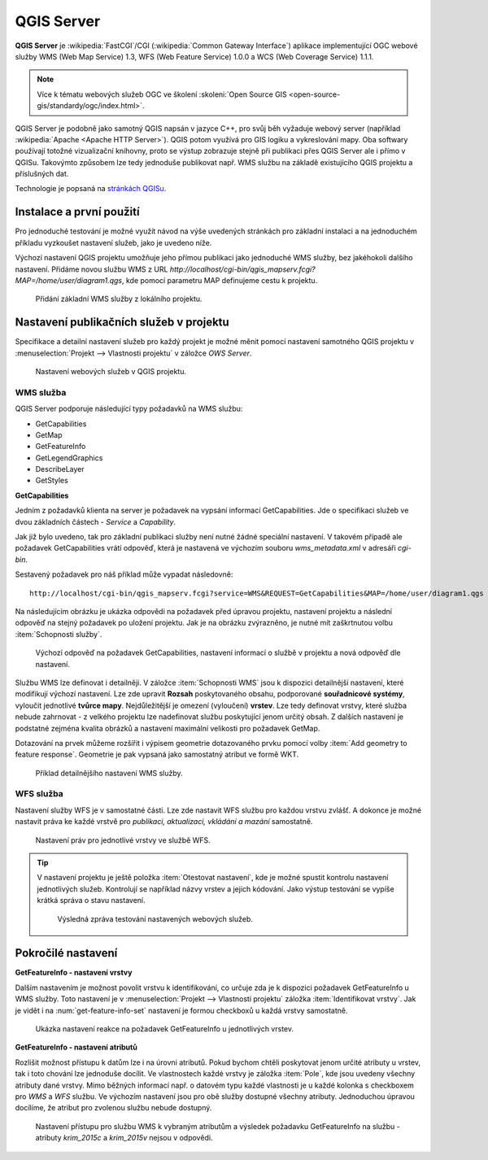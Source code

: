 .. |box_yes| image:: ../images/icon/checkbox.png
   :width: 1.5em
.. |npicon| image:: ../images/icon/np_plugin_icon.png
   :width: 1.5em


QGIS Server
-----------

**QGIS Server** je :wikipedia:`FastCGI`/CGI (:wikipedia:`Common
Gateway Interface`) aplikace implementující OGC webové služby WMS (Web
Map Service) 1.3, WFS (Web Feature Service) 1.0.0 a WCS (Web Coverage
Service) 1.1.1.

.. note:: Více k tématu webových služeb OGC ve školení :skoleni:`Open
          Source GIS <open-source-gis/standardy/ogc/index.html>`.

QGIS Server je podobně jako samotný QGIS napsán v jazyce C++, pro svůj
běh vyžaduje webový server (například :wikipedia:`Apache <Apache HTTP
Server>`). QGIS potom využívá pro GIS logiku a vykreslování mapy. Oba
softwary používají totožné vizualizační knihovny, proto se výstup
zobrazuje stejně při publikaci přes QGIS Server ale i přímo v QGISu.
Takovýmto způsobem lze tedy jednoduše publikovat např. WMS službu na
základě existujícího QGIS projektu a příslušných dat.

Technologie je popsaná na `stránkách QGISu <http://docs.qgis.org/2.8/en/docs/user_manual/working_with_ogc/ogc_server_support.html>`_.

Instalace a první použití
=========================

Pro jednoduché testování je možné využít návod na výše uvedených
stránkách pro základní instalaci a na jednoduchém příkladu vyzkoušet
nastavení služeb, jako je uvedeno níže.

Výchozí nastavení QGIS projektu umožňuje jeho přímou publikaci jako
jednoduché WMS služby, bez jakéhokoli dalšího nastavení.  Přidáme
novou službu WMS z URL
*http://localhost/cgi-bin/qgis_mapserv.fcgi?MAP=/home/user/diagram1.qgs*,
kde pomocí parametru MAP definujeme cestu k projektu.

.. figure:: images/qgis_server_wms.png
   :class: large

   Přidání základní WMS služby z lokálního projektu.

Nastavení publikačních služeb v projektu
========================================

Specifikace a detailní nastavení služeb pro každý projekt je možné měnit pomocí
nastavení samotného QGIS projektu v :menuselection:`Projekt --> Vlastnosti
projektu` v záložce `OWS Server`.

.. figure:: images/project_settings.png

   Nastavení webových služeb v QGIS projektu.

WMS služba
^^^^^^^^^^

QGIS Server podporuje následující typy požadavků na WMS službu:

- GetCapabilities
- GetMap
- GetFeatureInfo
- GetLegendGraphics
- DescribeLayer
- GetStyles  


**GetCapabilities**

Jedním z požadavků klienta na server je požadavek na vypsání informací 
GetCapabilities. Jde o specifikaci služeb ve dvou základních částech - *Service*
a *Capability*.

Jak již bylo uvedeno, tak pro základní publikaci služby není nutné
žádné speciální nastavení. V takovém případě ale požadavek
GetCapabilities vrátí odpověď, která je nastavená ve výchozím souboru
`wms_metadata.xml` v adresáři *cgi-bin*.

Sestavený požadavek pro náš příklad může vypadat následovně:

::
   
   http://localhost/cgi-bin/qgis_mapserv.fcgi?service=WMS&REQUEST=GetCapabilities&MAP=/home/user/diagram1.qgs

Na následujícím obrázku je ukázka odpovědi na požadavek před úpravou
projektu, nastavení projektu a následní odpověď na stejný požadavek po
uložení projektu.  Jak je na obrázku zvýrazněno, je nutné mít
zaškrtnutou volbu :item:`Schopnosti služby`.

.. figure:: images/capabilities.png
   :class: large

   Výchozí odpověď na požadavek GetCapabilities, nastavení informací o
   službě v projektu a nová odpověď dle nastavení.

Službu WMS lze definovat i detailněji.
V záložce :item:`Schopnosti WMS` jsou k dispozici detailnější nastavení, které
modifikují  výchozí nastavení.
Lze zde upravit **Rozsah** poskytovaného obsahu, podporované **souřadnicové 
systémy**, vyloučit jednotlivé **tvůrce mapy**. Nejdůležitější je omezení
(vyloučení) **vrstev**. Lze tedy
definovat vrstvy, které služba nebude zahrnovat -  z velkého projektu lze
nadefinovat službu poskytující jenom určitý obsah. 
Z dalších nastavení je podstatné zejména kvalita obrázků a nastavení maximální
velikosti pro požadavek GetMap.

Dotazování na prvek můžeme rozšířit i výpisem geometrie dotazovaného prvku
pomocí volby :item:`Add geometry to feature response`. Geometrie je
pak vypsaná jako samostatný atribut ve formě WKT.

.. figure:: images/wms_capabilites.png

   Příklad detailnějšího nastavení WMS služby.

WFS služba
^^^^^^^^^^

Nastavení služby WFS je v samostatné části. 
Lze zde nastavit WFS službu pro každou vrstvu zvlášť. A dokonce je možné
nastavit práva ke každé vrstvě pro *publikaci, aktualizaci, vkládání a mazání*
samostatně.

.. figure:: images/wfs.png

   Nastavení práv pro jednotlivé vrstvy ve službě WFS.


.. tip:: V nastavení projektu je ještě položka :item:`Otestovat nastavení`, kde
   je možné spustit kontrolu nastavení jednotlivých služeb. Kontrolují se
   například názvy vrstev a jejich kódování.
   Jako výstup testování se vypíše krátká správa o stavu nastavení.

   .. figure:: images/test_qgisserver.png

      Výsledná zpráva testování nastavených webových služeb.
   

Pokročilé nastavení
===================

**GetFeatureInfo - nastavení vrstvy**

Dalším nastavením je možnost povolit vrstvu k identifikování, co určuje zda je k
dispozici požadavek GetFeatureInfo u WMS služby. Toto nastavení je v
:menuselection:`Projekt --> Vlastnosti projektu` záložka :item:`Identifikovat
vrstvy`. Jak je vidět i na :num:`get-feature-info-set` nastavení je formou
checkboxů u každá vrstvy samostatně.

.. _get-feature-info-set:

.. figure:: images/set_get_feature_info.png
   :class: small

   Ukázka nastavení reakce na požadavek GetFeatureInfo u jednotlivých vrstev.

**GetFeatureInfo - nastavení atributů**   

Rozlišit možnost přístupu k datům lze i na úrovni atributů. Pokud bychom chtěli
poskytovat jenom určité atributy u vrstev, tak i toto chování lze jednoduše 
docílit. Ve vlastnostech  každé vrstvy je záložka :item:`Pole`, kde jsou uvedeny
všechny atributy dané vrstvy. 
Mimo běžných informací např. o datovém typu každé vlastnosti je u každé kolonka
s checkboxem pro *WMS* a *WFS* službu. Ve výchozím nastavení jsou pro obě služby
dostupné všechny atributy. Jednoduchou úpravou docílíme, že atribut pro zvolenou
službu nebude dostupný.

.. figure:: images/set_attribute_to_service.png
   :class: large

   Nastavení přístupu pro službu WMS k vybraným atributům a výsledek požadavku
   GetFeatureInfo na službu - atributy `krim_2015c` a `krim_2015v` nejsou  v
   odpovědi.

  

